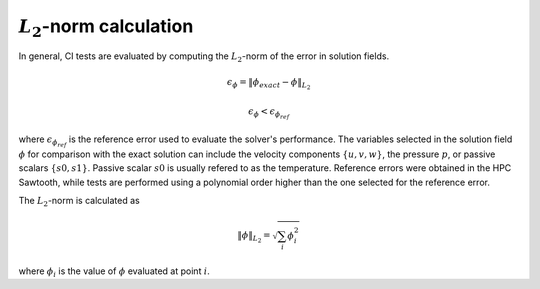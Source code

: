 :math:`L_2`-norm calculation
============================

.. _L2-norm calculation:

In general, CI tests are evaluated by computing the :math:`L_2`-norm of the error in solution fields. 

.. math::

  \epsilon_\phi = \|\phi_{exact} - \phi\|_{L_2}

.. math::

  \epsilon_\phi < \epsilon_{\phi_{ref}}

where :math:`\epsilon_{\phi_{ref}}` is the reference error used to evaluate the solver's performance.
The variables selected in the solution field :math:`\phi` for comparison with the exact solution can include the velocity components :math:`\{u,v,w\}`, the pressure :math:`p`, or passive scalars :math:`\{s0,s1\}`.
Passive scalar :math:`s0` is usually refered to as the temperature.
Reference errors were obtained in the HPC Sawtooth, while tests are performed using a polynomial order higher than the one selected for the reference error.

The :math:`L_2`-norm is calculated as

.. math::

  \|\phi\|_{L_2} = \sqrt{\sum_{i} \phi_i^2}

where :math:`\phi_i` is the value of :math:`\phi` evaluated at point :math:`i`.